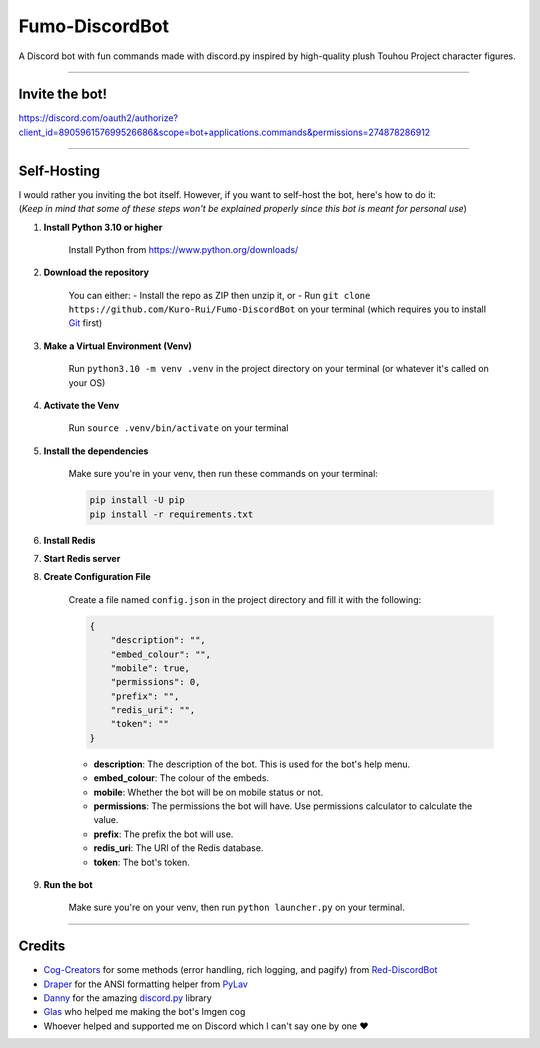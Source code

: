 Fumo-DiscordBot
===============

A Discord bot with fun commands made with discord.py inspired by high-quality plush Touhou Project character figures.

----

Invite the bot!
---------------
https://discord.com/oauth2/authorize?client_id=890596157699526686&scope=bot+applications.commands&permissions=274878286912

----

Self-Hosting
------------

| I would rather you inviting the bot itself. However, if you want to self-host the bot, here's how to do it:
| (*Keep in mind that some of these steps won't be explained properly since this bot is meant for personal use*)

1. **Install Python 3.10 or higher**

    Install Python from https://www.python.org/downloads/

2. **Download the repository**

    You can either:
    - Install the repo as ZIP then unzip it, or
    - Run ``git clone https://github.com/Kuro-Rui/Fumo-DiscordBot`` on your terminal (which requires you to install `Git <https://git-scm.com/downloads>`_ first)

3. **Make a Virtual Environment (Venv)**

    Run ``python3.10 -m venv .venv`` in the project directory on your terminal (or whatever it's called on your OS)

4. **Activate the Venv**

    Run ``source .venv/bin/activate`` on your terminal

5. **Install the dependencies**

    Make sure you're in your venv, then run these commands on your terminal:

    .. code-block:: bash

        pip install -U pip
        pip install -r requirements.txt

6. **Install Redis**

7. **Start Redis server**

8. **Create Configuration File**

    Create a file named ``config.json`` in the project directory and fill it with the following:

    .. code-block:: json

        {
            "description": "",
            "embed_colour": "",
            "mobile": true,
            "permissions": 0,
            "prefix": "",
            "redis_uri": "",
            "token": ""
        }

    - **description**: The description of the bot. This is used for the bot's help menu.
    - **embed_colour**: The colour of the embeds.
    - **mobile**: Whether the bot will be on mobile status or not.
    - **permissions**: The permissions the bot will have. Use permissions calculator to calculate the value.
    - **prefix**: The prefix the bot will use.
    - **redis_uri**: The URI of the Redis database.
    - **token**: The bot's token.

9. **Run the bot**
    
    Make sure you're on your venv, then run ``python launcher.py`` on your terminal.

----

Credits
-------

- `Cog-Creators <https://github.com/Cog-Creators>`_ for some methods (error handling, rich logging, and pagify) from `Red-DiscordBot <https://github.com/Cog-Creators/Red-DiscordBot>`_
- `Draper <https://github.com/Drapersniper>`_ for the ANSI formatting helper from `PyLav <https://github.com/PyLav/PyLav>`_
- `Danny <https://github.com/Rapptz>`_ for the amazing `discord.py <https://github.com/Rapptz/discord.py>`_ library
- `Glas <https://github.com/DJTOMATO>`_ who helped me making the bot's Imgen cog
- Whoever helped and supported me on Discord which I can't say one by one ❤️
